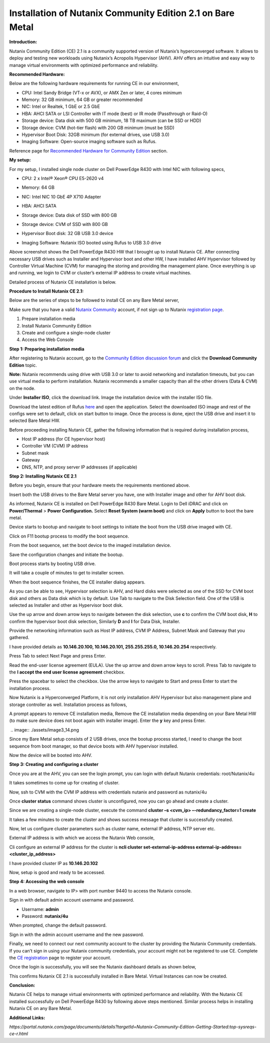 **Installation of Nutanix Community Edition 2.1 on Bare Metal** 
------------------------

**Introduction:** 


Nutanix Community Edition (CE) 2.1 is a community supported version of
Nutanix’s hyperconverged software. It allows to deploy and testing new
workloads using Nutanix’s Acropolis Hypervisor (AHV). AHV offers an
intuitive and easy way to manage virtual environments with optimized
performance and reliability.  

**Recommended Hardware:** 

Below are the following hardware requirements for running CE in our
environment, 

- CPU: Intel Sandy Bridge (VT-x or AVX), or AMX Zen or later, 4 cores
  minimum 

- Memory: 32 GB minimum, 64 GB or greater recommended 

- NIC: Intel or Realtek, 1 GbE or 2.5 GbE 

- HBA: AHCI SATA or LSI Controller with IT mode (best) or IR mode
  (Passthrough or Raid-O) 

- Storage device: Data disk with 500 GB minimum, 18 TB maximum (can be
  SSD or HDD) 

- Storage device: CVM (hot-tier flash) with 200 GB minimum (must be
  SSD) 

- Hypervisor Boot Disk: 32GB minimum (for external drives, use USB 3.0) 

- Imaging Software: Open-source imaging software such as Rufus. 

Reference page for `Recommended Hardware for Community
Edition <https://portal.nutanix.com/page/documents/details?targetId=Nutanix-Community-Edition-Getting-Started-v2_1:top-sysreqs-ce-r.html>`__
section. 

**My setup:** 

For my setup, I installed single node cluster on Dell PowerEdge R430
with Intel NIC with following specs,  

- CPU: 2 x Intel® Xeon® CPU E5-2620 v4 

- Memory: 64 GB 

- NIC: Intel NIC 10 GbE 4P X710 Adapter 

- HBA: AHCI SATA 

- Storage device: Data disk of SSD with 800 GB 

- Storage device: CVM of SSD with 800 GB 

- Hypervisor Boot disk: 32 GB USB 3.0 device 

- Imaging Software: Nutanix ISO booted using Rufus to USB 3.0 drive 

  .. image:: ./assets/image3_1.png

Above screenshot shows the Dell PowerEdge R430 HW that I brought up to
install Nutanix CE. After connecting necessary USB drives such as
Installer and Hypervisor boot and other HW, I have installed AHV
Hypervisor followed by Controller Virtual Machine (CVM) for managing the
storing and providing the management plane. Once everything is up and
running, we login to CVM or cluster’s external IP address to create
virtual machines. 

 

Detailed process of Nutanix CE installation is below. 

 

**Procedure to Install Nutanix CE 2.1:** 

Below are the series of steps to be followed to install CE on any Bare
Metal server, 

Make sure that you have a valid `Nutanix
Community <https://next.nutanix.com/>`__ account, if not sign up to
Nutanix `registration page <https://my.nutanix.com/page/signup>`__. 

1. Prepare installation media 

2. Install Nutanix Community Edition 

3. Create and configure a single-node cluster 

4. Access the Web Console 

 

**Step 1: Preparing installation media** 

After registering to Nutanix account, go to the `Community Edition
discussion forum <https://next.nutanix.com/discussion-forum-14>`__ and
click the **Download Community Edition** topic. 

**Note:** Nutanix recommends using drive with USB 3.0 or later to avoid
networking and installation timeouts, but you can use virtual media to
perform installation. Nutanix recommends a smaller capacity than all the
other drivers (Data & CVM) on the node. 

Under **Installer ISO**, click the download link. Image the installation
device with the installer ISO file. 

Download the latest edition of Rufus `here <https://rufus.ie/en/>`__ and
open the application. Select the downloaded ISO image and rest of the
configs were set to default, click on start button to image. Once the
process is done, eject the USB drive and insert it to selected Bare
Metal HW. 

.. image:: ./assets/image3_2.png

Before proceeding installing Nutanix CE, gather the following
information that is required during installation process, 

- Host IP address (for CE hypervisor host) 

- Controller VM (CVM) IP address 

- Subnet mask 

- Gateway 

- DNS, NTP, and proxy server IP addresses (if applicable) 

..

    

**Step 2: Installing Nutanix CE 2.1** 

Before you begin, ensure that your hardware meets the requirements
mentioned above. 

Insert both the USB drives to the Bare Metal server you have, one with
Installer image and other for AHV boot disk. 

As informed, Nutanix CE is installed on Dell PowerEdge R430 Bare Metal.
Login to Dell iDRAC and click on **Power/Thermal** > **Power
Configuration.** Select **Reset System (warm boot)** and click on
**Apply** button to boot the bare metal. 

.. image:: ./assets/image3_3.png

Device starts to bootup and navigate to boot settings to initiate the
boot from the USB drive imaged with CE. 

.. image:: ./assets/image3_4.png

Click on F11 bootup process to modify the boot sequence. 

.. image:: ./assets/image3_5.png

From the boot sequence, set the boot device to the imaged installation
device. 

.. image:: ./assets/image3_6.png

Save the configuration changes and initiate the bootup. 

.. image:: ./assets/image3_7.png

Boot process starts by booting USB drive. 

It will take a couple of minutes to get to installer screen. 

.. image:: ./assets/image3_8.png

When the boot sequence finishes, the CE installer dialog appears. 

.. image:: ./assets/image3_9.png

As you can be able to see, Hypervisor selection is AHV, and Hard disks
were selected as one of the SSD for CVM boot disk and others as Data
disk which is by default. Use Tab to navigate to the Disk Selection
field. One of the USB is selected as Installer and other as Hypervisor
boot disk.  

Use the up arrow and down arrow keys to navigate between the disk
selection, use **c** to confirm the CVM boot disk, **H** to confirm the
hypervisor boot disk selection, Similarly **D** and **I** for Data Disk,
Installer. 

Provide the networking information such as Host IP address, CVM IP
Address, Subnet Mask and Gateway that you gathered.  

I have provided details as **10.146.20.100, 10.146.20.101,
255.255.255.0, 10.146.20.254** respectively. 

Press Tab to select Next Page and press Enter. 

Read the end-user license agreement (EULA). Use the up arrow and down
arrow keys to scroll. Press Tab to navigate to the **I accept the end
user license agreement** checkbox. 

.. image:: ./assets/image3_10.png 

Press the spacebar to select the checkbox. Use the arrow keys to
navigate to Start and press Enter to start the installation process.  

Now Nutanix is a Hyperconverged Platform, it is not only installation
AHV Hypervisor but also management plane and storage controller as well.
Installation process as follows, 

.. image:: ./assets/image3_12.png

 
.. image:: ./assets/image3_13.png

A prompt appears to remove CE installation media, Remove the CE
installation media depending on your Bare Metal HW (to make sure device
does not boot again with installer image). Enter the **y** key and press
Enter. 

 .. image:: ./assets/image3_14.png

Since my Bare Metal setup consists of 2 USB drives, once the bootup
process started, I need to change the boot sequence from boot manager,
so that device boots with AHV hypervisor installed. 

.. image:: ./assets/image3_15.png

.. image:: ./assets/image3_16.png

Now the device will be booted into AHV. 

 
**Step 3: Creating and configuring a cluster** 

Once you are at the AHV, you can see the login prompt, you can login
with default Nutanix credentials: root/Nutanix/4u 

It takes sometimes to come up for creating of cluster. 

 

Now, ssh to CVM with the CVM IP address with credentials nutanix and
password as nutanix/4u 

Once **cluster status** command shows cluster is unconfigured, now
you can go ahead and create a cluster. 

 

Since we are creating a single-node cluster, execute the command
**cluster –s <cvm_ip> –-redundancy_factor=1 create** 

 

 

It takes a few minutes to create the cluster and shows success message
that cluster is successfully created. 

 

Now, let us configure cluster parameters such as cluster name, external
IP address, NTP server etc. 

External IP address is with which we access the Nutanix Web console, 

Cli configure an external IP address for the cluster is **ncli cluster
set-external-ip-address external-ip-address=<cluster_ip_address>** 

I have provided cluster IP as **10.146.20.102** 

Now, setup is good and ready to be accessed. 

 

**Step 4: Accessing the web console** 

In a web browser, navigate to IP> with port number 9440 to access the
Nutanix console. 

 

Sign in with default admin account username and password. 

- Username: **admin** 

- Password: **nutanix/4u** 

When prompted, change the default password. 

Sign in with the admin account username and the new password. 

Finally, we need to connect our next community account to the cluster by
providing the Nutanix Community credentials. If you can’t sign in using
your Nutanix community credentials, your account might not be registered
to use CE. Complete the `CE
registration <https://www.nutanix.com/products/community-edition/register>`__
page to register your account. 

 

Once the login is successfully, you will see the Nutanix dashboard
details as shown below, 

 

This confirms Nutanix CE 2.1 is successfully installed in Bare Metal.
Virtual Instances can now be created. 

 

**Conclusion:** 

Nutanix CE helps to manage virtual environments with optimized
performance and reliability. With the Nutanix CE installed successfully
on Dell PowerEdge R430 by following above steps mentioned. Similar
process helps in installing Nutanix CE on any Bare Metal. 

 

**Additional Links:** 

*https://portal.nutanix.com/page/documents/details?targetId=Nutanix-Community-Edition-Getting-Started:top-sysreqs-ce-r.html* 
